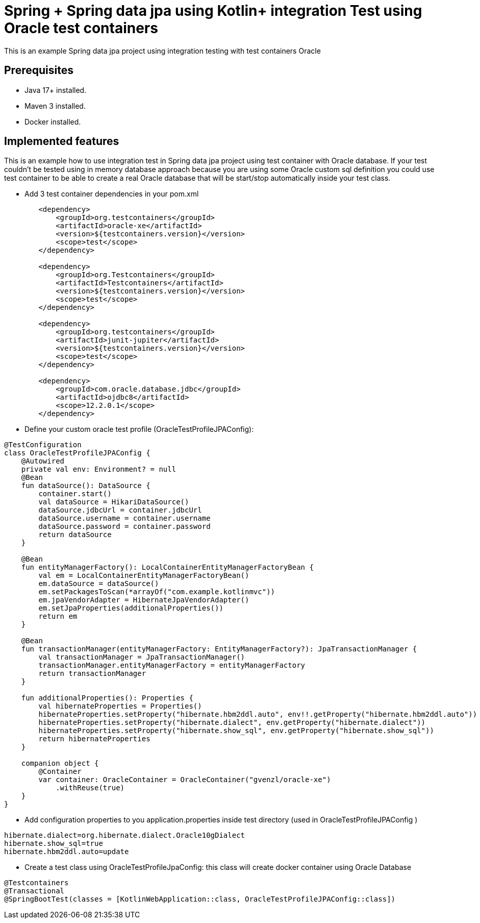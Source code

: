 # Spring + Spring data jpa using Kotlin+ integration Test using Oracle test containers

This is an example Spring data jpa project using integration testing with test containers Oracle

## Prerequisites

* Java 17+ installed.
* Maven 3 installed.
* Docker installed.

## Implemented features

This is an example how to use integration test in Spring data jpa project using test container with Oracle database.
If your test couldn't be tested using in memory database approach because you are using some Oracle custom sql definition you could use test container to be able to create a real Oracle database that will be start/stop automatically inside your test class.

* Add 3 test container dependencies in your pom.xml

[source,xml]
----
        <dependency>
            <groupId>org.testcontainers</groupId>
            <artifactId>oracle-xe</artifactId>
            <version>${testcontainers.version}</version>
            <scope>test</scope>
        </dependency>

        <dependency>
            <groupId>org.Testcontainers</groupId>
            <artifactId>Testcontainers</artifactId>
            <version>${testcontainers.version}</version>
            <scope>test</scope>
        </dependency>

        <dependency>
            <groupId>org.testcontainers</groupId>
            <artifactId>junit-jupiter</artifactId>
            <version>${testcontainers.version}</version>
            <scope>test</scope>
        </dependency>

        <dependency>
            <groupId>com.oracle.database.jdbc</groupId>
            <artifactId>ojdbc8</artifactId>
            <scope>12.2.0.1</scope>
        </dependency>

----

* Define your custom oracle test profile (OracleTestProfileJPAConfig):

[source,java]
----
@TestConfiguration
class OracleTestProfileJPAConfig {
    @Autowired
    private val env: Environment? = null
    @Bean
    fun dataSource(): DataSource {
        container.start()
        val dataSource = HikariDataSource()
        dataSource.jdbcUrl = container.jdbcUrl
        dataSource.username = container.username
        dataSource.password = container.password
        return dataSource
    }

    @Bean
    fun entityManagerFactory(): LocalContainerEntityManagerFactoryBean {
        val em = LocalContainerEntityManagerFactoryBean()
        em.dataSource = dataSource()
        em.setPackagesToScan(*arrayOf("com.example.kotlinmvc"))
        em.jpaVendorAdapter = HibernateJpaVendorAdapter()
        em.setJpaProperties(additionalProperties())
        return em
    }

    @Bean
    fun transactionManager(entityManagerFactory: EntityManagerFactory?): JpaTransactionManager {
        val transactionManager = JpaTransactionManager()
        transactionManager.entityManagerFactory = entityManagerFactory
        return transactionManager
    }

    fun additionalProperties(): Properties {
        val hibernateProperties = Properties()
        hibernateProperties.setProperty("hibernate.hbm2ddl.auto", env!!.getProperty("hibernate.hbm2ddl.auto"))
        hibernateProperties.setProperty("hibernate.dialect", env.getProperty("hibernate.dialect"))
        hibernateProperties.setProperty("hibernate.show_sql", env.getProperty("hibernate.show_sql"))
        return hibernateProperties
    }

    companion object {
        @Container
        var container: OracleContainer = OracleContainer("gvenzl/oracle-xe")
            .withReuse(true)
    }
}
----

* Add configuration properties to you application.properties inside test directory (used in OracleTestProfileJPAConfig )

[source,java]
----
hibernate.dialect=org.hibernate.dialect.Oracle10gDialect
hibernate.show_sql=true
hibernate.hbm2ddl.auto=update
----

* Create a test class using OracleTestProfileJpaConfig: this class will create docker container using Oracle Database

[source,java]
----
@Testcontainers
@Transactional
@SpringBootTest(classes = [KotlinWebApplication::class, OracleTestProfileJPAConfig::class])
----


